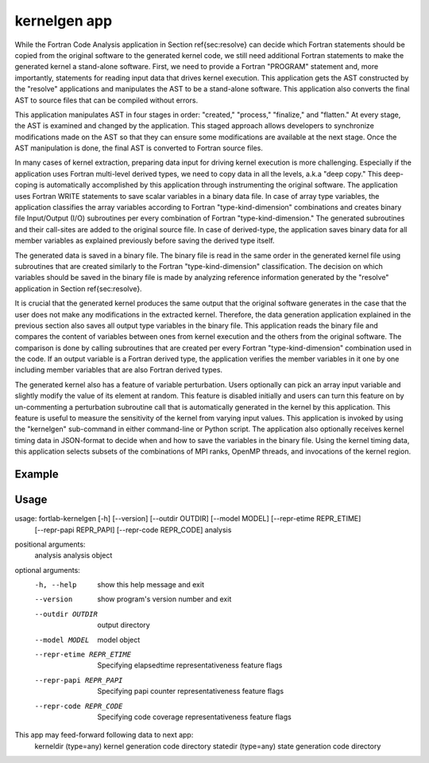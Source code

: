 .. _kernelgen-app:


*********************
kernelgen app
*********************
While the Fortran Code Analysis application in Section \ref{sec:resolve} can decide which Fortran statements should be copied from the original software to the generated kernel code, we still need additional Fortran statements to make the generated kernel a stand-alone software. First, we need to provide a Fortran "PROGRAM" statement and, more importantly, statements for reading input data that drives kernel execution. This application gets the AST constructed by the "resolve" applications and manipulates the AST to be a stand-alone software. This application also converts the final AST to source files that can be compiled without errors. 

This application manipulates AST in four stages in order: "created," "process," "finalize," and "flatten." At every stage, the AST is examined and changed by the application. This staged approach allows developers to synchronize modifications made on the AST so that they can ensure some modifications are available at the next stage. Once the AST manipulation is done, the final AST is converted to Fortran source files.

In many cases of kernel extraction, preparing data input for driving kernel execution is more challenging. Especially if the application uses Fortran multi-level derived types, we need to copy data in all the levels, a.k.a "deep copy." This deep-coping is automatically accomplished by this application through instrumenting the original software. The application uses Fortran WRITE statements to save scalar variables in a binary data file. In case of array type variables, the application classifies the array variables according to Fortran "type-kind-dimension" combinations and creates binary file Input/Output (I/O) subroutines per every combination of Fortran "type-kind-dimension." The generated subroutines and their call-sites are added to the original source file. In case of derived-type, the application saves binary data for all member variables as explained previously before saving the derived type itself.

The generated data is saved in a binary file. The binary file is read in the same order in the generated kernel file using subroutines that are created similarly to the Fortran "type-kind-dimension" classification. The decision on which variables should be saved in the binary file is made by analyzing reference information generated by the "resolve" application in Section \ref{sec:resolve}.

It is crucial that the generated kernel produces the same output that the original software generates in the case that the user does not make any modifications in the extracted kernel. Therefore, the data generation application explained in the previous section also saves all output type variables in the binary file. This application reads the binary file and compares the content of variables between ones from kernel execution and the others from the original software. The comparison is done by calling subroutines that are created per every Fortran "type-kind-dimension" combination used in the code. If an output variable is a Fortran derived type, the application verifies the member variables in it one by one including member variables that are also Fortran derived types.

The generated kernel also has a feature of variable perturbation. Users optionally can pick an array input variable and slightly modify the value of its element at random. This feature is disabled initially and users can turn this feature on by un-commenting a perturbation subroutine call that is automatically generated in the kernel by this application. This feature is useful to measure the sensitivity of the kernel from varying input values. This application is invoked by using the "kernelgen" sub-command in either command-line or Python script. The application also optionally receives kernel timing data in JSON-format to decide when and how to save the variables in the binary file. Using the kernel timing data, this application selects subsets of the combinations of MPI ranks, OpenMP threads, and invocations of the kernel region.

Example
**********

Usage
**********

usage: fortlab-kernelgen [-h] [--version] [--outdir OUTDIR] [--model MODEL] [--repr-etime REPR_ETIME]
                         [--repr-papi REPR_PAPI] [--repr-code REPR_CODE]
                         analysis

positional arguments:
  analysis              analysis object

optional arguments:
  -h, --help            show this help message and exit
  --version             show program's version number and exit
  --outdir OUTDIR       output directory
  --model MODEL         model object
  --repr-etime REPR_ETIME
                        Specifying elapsedtime representativeness feature flags
  --repr-papi REPR_PAPI
                        Specifying papi counter representativeness feature flags
  --repr-code REPR_CODE
                        Specifying code coverage representativeness feature flags

This app may feed-forward following data to next app:
  kerneldir (type=any)         kernel generation code directory
  statedir  (type=any)         state generation code directory
